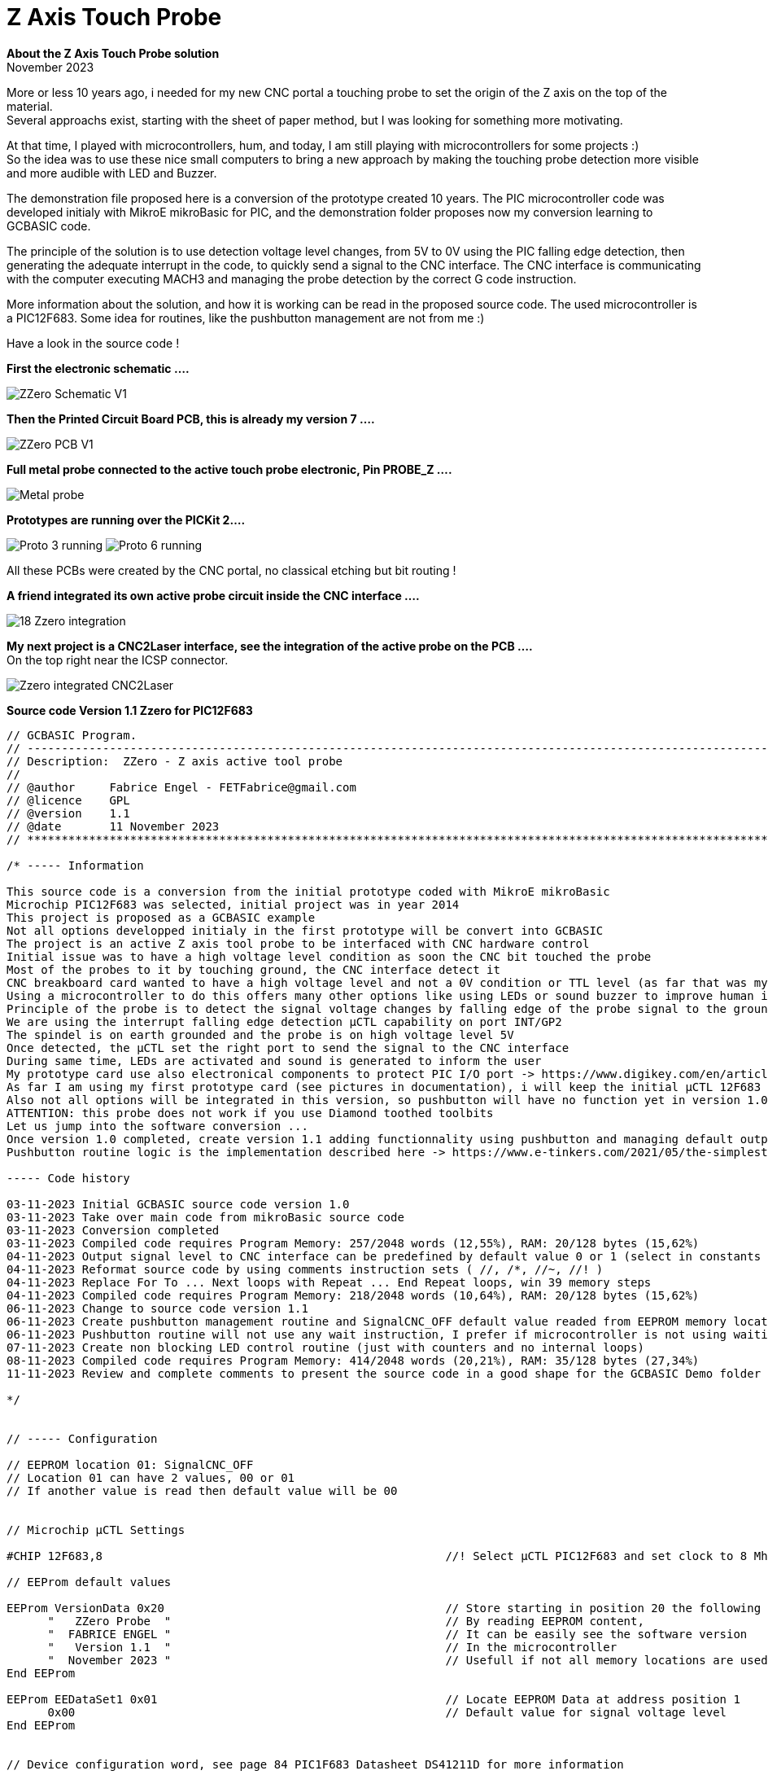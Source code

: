 
# Z Axis Touch Probe

:toc:
:toclevels: 5
:imagesdir: ./Images

*About the Z Axis Touch Probe solution* + 
November 2023

More or less 10 years ago, i needed for my new CNC portal a touching probe to set the origin of the Z axis on the top of the material. +
Several approachs exist, starting with the sheet of paper method, but I was looking for something more motivating.

At that time, I played with microcontrollers, hum, and today, I am still playing with microcontrollers for some projects :) +
So the idea was to use these nice small computers to bring a new approach by making the touching probe detection more visible +
and more audible with LED and Buzzer.

The demonstration file proposed here is a conversion of the prototype created 10 years. The PIC microcontroller code was developed
initialy with MikroE mikroBasic for PIC, and the demonstration folder proposes now my conversion learning to GCBASIC code.

The principle of the solution is to use detection voltage level changes, from 5V to 0V using the PIC falling edge detection,
then generating the adequate interrupt in the code, to quickly send a signal to the CNC interface. The CNC interface is communicating
with the computer executing MACH3 and managing the probe detection by the correct G code instruction.

More information about the solution, and how it is working can be read in the proposed source code.
The used microcontroller is a PIC12F683. Some idea for routines, like the pushbutton management are not from me :)

Have a look in the source code !

*First the electronic schematic ....*

image:ZZero_Schematic_V1.png[]


*Then the Printed Circuit Board PCB, this is already my version 7 ....*

image:ZZero_PCB_V1.png[]


*Full metal probe connected to the active touch probe electronic, Pin PROBE_Z ....*

image:Metal_probe.jpg[]


*Prototypes are running over the PICKit 2....*

image:Proto_3_running.jpg[]
image:Proto_6_running.jpg[]

All these PCBs were created by the CNC portal, no classical etching but bit routing !



*A friend integrated its own active probe circuit inside the CNC interface ....*

image:18_Zzero_integration.jpg[]


*My next project is a CNC2Laser interface, see the integration of the active probe on the PCB ....* +
On the top right near the ICSP connector.

image:Zzero_integrated_CNC2Laser.jpg[]

*Source code Version 1.1 Zzero for PIC12F683*
[source,basic]
----
// GCBASIC Program.
// ------------------------------------------------------------------------------------------------------------------------------------------------------------
// Description:  ZZero - Z axis active tool probe
// 
// @author     Fabrice Engel - FETFabrice@gmail.com
// @licence    GPL
// @version    1.1
// @date       11 November 2023
// ************************************************************************************************************************************************************

/* ----- Information

This source code is a conversion from the initial prototype coded with MikroE mikroBasic
Microchip PIC12F683 was selected, initial project was in year 2014
This project is proposed as a GCBASIC example
Not all options developped initialy in the first prototype will be convert into GCBASIC
The project is an active Z axis tool probe to be interfaced with CNC hardware control
Initial issue was to have a high voltage level condition as soon the CNC bit touched the probe
Most of the probes to it by touching ground, the CNC interface detect it
CNC breakboard card wanted to have a high voltage level and not a 0V condition or TTL level (as far that was my understanding)
Using a microcontroller to do this offers many other options like using LEDs or sound buzzer to improve human interface
Principle of the probe is to detect the signal voltage changes by falling edge of the probe signal to the ground
We are using the interrupt falling edge detection µCTL capability on port INT/GP2
The spindel is on earth grounded and the probe is on high voltage level 5V
Once detected, the µCTL set the right port to send the signal to the CNC interface
During same time, LEDs are activated and sound is generated to inform the user
My prototype card use also electronical components to protect PIC I/O port -> https://www.digikey.com/en/articles/protecting-inputs-in-digital-electronics
As far I am using my first prototype card (see pictures in documentation), i will keep the initial µCTL 12F683
Also not all options will be integrated in this version, so pushbutton will have no function yet in version 1.0
ATTENTION: this probe does not work if you use Diamond toothed toolbits
Let us jump into the software conversion ...
Once version 1.0 completed, create version 1.1 adding functionnality using pushbutton and managing default output level by reading parameter from EEPROM
Pushbutton routine logic is the implementation described here -> https://www.e-tinkers.com/2021/05/the-simplest-button-debounce-solution/ (very nice approach)

----- Code history

03-11-2023 Initial GCBASIC source code version 1.0
03-11-2023 Take over main code from mikroBasic source code
03-11-2023 Conversion completed
03-11-2023 Compiled code requires Program Memory: 257/2048 words (12,55%), RAM: 20/128 bytes (15,62%)
04-11-2023 Output signal level to CNC interface can be predefined by default value 0 or 1 (select in constants definition)
04-11-2023 Reformat source code by using comments instruction sets ( //, /*, //~, //! )
04-11-2023 Replace For To ... Next loops with Repeat ... End Repeat loops, win 39 memory steps
04-11-2023 Compiled code requires Program Memory: 218/2048 words (10,64%), RAM: 20/128 bytes (15,62%)
06-11-2023 Change to source code version 1.1
06-11-2023 Create pushbutton management routine and SignalCNC_OFF default value readed from EEPROM memory location
06-11-2023 Pushbutton routine will not use any wait instruction, I prefer if microcontroller is not using waiting loops :)
07-11-2023 Create non blocking LED control routine (just with counters and no internal loops)
08-11-2023 Compiled code requires Program Memory: 414/2048 words (20,21%), RAM: 35/128 bytes (27,34%)
11-11-2023 Review and complete comments to present the source code in a good shape for the GCBASIC Demo folder

*/


// ----- Configuration

// EEPROM location 01: SignalCNC_OFF
// Location 01 can have 2 values, 00 or 01
// If another value is read then default value will be 00


// Microchip µCTL Settings

#CHIP 12F683,8                                                  //! Select µCTL PIC12F683 and set clock to 8 Mhz

// EEProm default values

EEProm VersionData 0x20                                         // Store starting in position 20 the following description test
      "   ZZero Probe  "                                        // By reading EEPROM content,
      "  FABRICE ENGEL "                                        // It can be easily see the software version 
      "   Version 1.1  "                                        // In the microcontroller
      "  November 2023 "                                        // Usefull if not all memory locations are used for the project
End EEProm

EEProm EEDataSet1 0x01                                          // Locate EEPROM Data at address position 1
      0x00                                                      // Default value for signal voltage level
End EEProm


// Device configuration word, see page 84 PIC1F683 Datasheet DS41211D for more information

#CONFIG CPD=OFF                                                 // Data memory code protection is deactivated
#CONFIG FCMEN=ON                                                // Fail-safe clock monitor is activated
#CONFIG IESO=OFF                                                // Internal External Switchover is deactivated
#CONFIG MCLRE=OFF                                               // GP3/MCLR is activated as input pin
#CONFIG OSC=INTOSCIO                                            // Internal oscillator and all pins as I/O function
#CONFIG WDTE=ON                                                 // Watchdog timer is enabled
#CONFIG PWRTE=OFF                                               // Power Up timer is deactivated
#CONFIG CP=OFF                                                  // Code protection bit is deactivated   
#CONFIG BOREN=OFF                                               // Brown-out reset is disabled

#OPTION Explicit                                                // Be sure all variables are correctly defined


// ----- Define Hardware settings

/*
Port GP0 Output LED Signalisation Red color
Port GP1 Output for external LED or other open collector controled item
Port GP2 Input for Probe
Port GP3 PushButton for parameter configuration (not used in version 1.0)
Port GP4 Output for CNC Breakboard card, signalisation that probe is touching ground - remember spindle and CNC tool on ground level (electricaly connected by CNC portal)
Port GP5 Output for Buzzer (is inverted 0 to beep, 1 for no audible sound)
*/

#DEFINE Led            GPIO.0                                   // Define GP0 for Led Status
#DEFINE ELed           GPIO.1                                   // Define GP1 for external LED
#DEFINE Probe          GPIO.2                                   // Define GP2 for Probe input, use INT on descending edge
#DEFINE PushButton     GPIO.3                                   // Define GP3 for PushButton
#DEFINE SignalCNC      GPIO.4                                   // Define GP4 as output for signalisation to CNC (SignalCNC must be 1 to cut) - N_Channel MosFet
#DEFINE Buzzer         GPIO.5                                   // Define GP5 for Buzzer, 0 will beep

Dir Led                Out                                      // Define GPIO port as Output for LED control
Dir ELed               Out                                      // Define GPIO port as Output for LED control
Dir Probe              In                                       // Define GPIO port as Input for probe grounded detection
Dir PushButton         In                                       // Define GPIO port as Input (is already per default and cannot be changed) for PushButton detection
Dir SignalCNC          Out                                      // Define GPIO port as Output for signal to CNC interface
Dir Buzzer             Out                                      // Define GPIO port as Output for Buzzer control


// ----- Variables

// Todo: Define your parameters as constants here and compile...

#DEFINE CounterCheckProbe = 7000                                // Limit for Alive signal when Probe = 0
#DEFINE BeepTime = 20000                                        // Time of the beep if Probe permanently touching ground
#DEFINE LED_ON = 1000                                           // Define ON time of the LED in the lighting control non blocking routine
#DEFINE LED_OFF = 25000                                         // Define OFF time of the LED in the lighting control non blocking routine

// Variables definition

Dim OldstateProbe as bit                                        // Variable for status of the Probe
Dim OldstateLED as bit                                          // Variable for LED Status
Dim PushButtonState as word                                     // Variable for pushbutton management routine
Dim OldstatePushButton as bit                                   // Variable for pushbutton state
Dim Alive as word                                               // Variable for sending KeepAlive signal by LED
Dim BeepCounter as word                                         // Variable for Beep timed
Dim SignalCNC_OFF as bit                                        // Default voltage level to CNC interface, if 0, than higher level will send to CNC by touching probe

// Initialise the variables for first start

Call EPReadParameters()                                         // Read defined parameters from EEPROM memory
SignalCNC = SignalCNC_OFF                                       // Define initial voltage level for the command to CNC interface
Alive = 0                                                       // Initialize Alive counter
OldstateProbe = 0                                               // Initialize Oldstate Interrupt flag
OldstateLED = 1                                                 // Define OldstateLED
Buzzer = 1                                                      // Buzzer is off at power on (High level for OFF)
PushButtonState = 0                                             // Define initial value of pushbutton bouncing state
OldstatePushButton = 0                                          // Define initial value for previous state pushbutton


// ----- Interrupts

// Keep routine as shortest as possible, it is good practices

Sub Interrupt()                                                 // No test to Do to detect Interrupt flag, this is the only interrupt source!
    SignalCNC = Not(SignalCNC_OFF)                              // Activate SignalCNC and send signal to CNC interface
    OldStateProbe = 1                                           // Activate flag to indicate the Probe is touching ground
    INTCON.INTF = 0                                             // Clear INT GP2 flag, ready for next detection
End Sub


// ----- Main body of program


// Initialise PIC12F683 particular registers, interrupts and watchdog management

Call InitPIC()

// Send 2 bip tones to say hello at power up

Repeat 2                                                        // Run 2 times for saying Hello
   Repeat 30000                                                 // Say Hello with bip
      Buzzer = 0                                                // Remember Buzzer will beep with 0
      Led = 1                                                   // Put LED On
      Call TestProbe()                                          // Check state of the Probe, must run in all situations
   End Repeat
   Repeat 30000                                                 // Second half of the hello sequence
      Buzzer = 1                                                // Put Buzzer Off
      Led = 0                                                   // Put LED Off
      Call TestProbe()                                          // Check state of the Probe
   End Repeat
End Repeat

// Check if Probe is already grounded !

Do While Probe = 0                                              // Check if the signal is already grounded
   SignalCNC = Not(SignalCNC_OFF)                               // Send information to CNC interface
   Led = 1                                                      // Permanent LEDs ON
   ELed = 1
   Buzzer = 0                                                   // And permanent sound if touching on power up
Loop                                                            // Alert as long condition is true

// Shut indications down and retablish normal situation

SignalCNC = SignalCNC_OFF
Led = 0
ELed = 0
Buzzer = 1

// **************************************************  P R I N C I P A L  &  P E R M A N E N T L Y  L O O P  **************************************************

// Restart sequence from the beginning over and over

Do Forever
   Call TestProbe()                                             // Check state of the probe
   Call LEDControl()                                            // Managing LED blinking sequence
   Call PushButtonControl()                                     // Check pushbutton status and initiate EEPROM parameter storing routine if needed
   Clrwdt                                                       // Main watchdog clear function, DO NOT REMOVE !
Loop

// ****************************************************************  E N D  M A I N  L O O P  *****************************************************************


// ----- Subroutines


// Hardware settings (not configured by GCBASIC)

Sub InitPIC()
    INTCON =     0b11010000                                     // Enable general Interrupt, activate INTE for GP2 interrupt (page 13)
    OPTION_REG = 0b10001110                                     // Enable interrupt on falling edge GP2 (page 12), Prescaler to WDT 1/64, PullUp disable
    WDTCON =     0b00010111                                     // Prescaler 1/65536 Watchdog, enable per software (Page 97)
End Sub


// Read EEPROM defined parameters procedure

Sub EPReadParameters()
    Dim EPReadParam as Byte                                     // Define local variable to read each memory slot
    EPRead 1, EPReadParam                                       // Read default parameter from EEPROM memory slot 1 (Voltage level CNC Signal)
    If EPReadParam = 0x00 Then                                  // Check if value stored in EEPROM can be correct or not
       SignalCNC_OFF = 0                                        
     Else 
       If EPReadParam = 0x01 Then                               // Had programming issues with managing single bits from byte,
          SignalCNC_OFF = 1                                     // Solved it like that, if someone could advise me ? Thank
        Else
          SignalCNC_OFF = 0                                     // If the value is missconfigured, use default value 0 for SignalCNC_OFF
       End If
    End If
End Sub


// Probe detection procedure

Sub TestProbe()
    If OldStateProbe = 1 Then                                   // Interrupt occur, so check if Probe is still touching the ground
       If Probe = 0 Then
          If OldStateLED = 1 Then
             LED = 1
             OldStateLED = 0
          End If
          BeepCounter = BeepCounter + 1                         // If yes send a beep tone
          If BeepCounter < (BeepTime / 2) Then                  // If permanently grounded send and beep-blanck-beep ...
             Buzzer = 0
             Eled = 1                                           // Put ON second Output
           Else
             Buzzer = 1
             Eled = 0                                           // Put OFF second Output
          End If
          If BeepCounter > BeepTime Then                        // End of the loop, clear the timer
             BeepCounter = 0
          End If
          If Alive = CounterCheckProbe Then
             Alive = LED_OFF                                    // Blink faster when Probe = 0
          End If
        Else
          SignalCNC = SignalCNC_OFF                             // Probe is no touching anymore, so shut down the signal to CNC control
          OldStateProbe = 0                                     // Clear the state flag set by the Interrupt
          OldStateLED = 1                                       // LED ready to are ON at next Probe touching
          Buzzer = 1                                            // Buzzer is OFF
          Eled = 0                                              // Put OFF second led
          BeepCounter = 0                                       // Clear counter for Buzzer
          Alive = 0                                             // Clear counter for Led
       End If
    End If
End Sub


// Pushbutton management routine, learn more here: https://www.e-tinkers.com/2021/05/the-simplest-button-debounce-solution/ 

Sub PushButtonControl()                                         // PushButton is connected to PullUp resistance
  PushButtonState = FnLSL(PushButtonState,1)                    // At each run, move the bits to the left
  PushButtonState = PushButtonState OR PushButton               // Merge bits values history state with actual pushbutton state 
  PushButtonState = PushButtonState OR 0xfe00                   // Mask the history state to be able to detect a stable state of 0
  If OldstatePushButton = 0 Then
      If PushButtonState = 0xff00 Then                          // Falling edge detected
         OldstatePushButton = 1                                 // Black pushbutton was pressed, set flag to detect raising edge
      End If
  End If                                                        // Pushbutton must be pressed and released to be considered
  If OldstatePushButton = 1 Then
     If PushButtonState = 0xfe01 Then                           // Detect raising edge, push button was released        
        SignalCNC_OFF = not(SignalCNC_OFF)                      // Invert actual parameter
        SignalCNC = SignalCNC_OFF                               // Invert output signal to CNC interface
        EPWrite 1, SignalCNC_OFF                                // Write new parameter value in EEPROM to be ready next power up
        Wait 50 ms                                              // Wait to give time before reading EEPROM, this time is required to ensure correct eeprom storage (usually 20 msec)
        Call EPReadParameters()                                 // Use the new value and be sure
        Repeat 20000                                            // Let LED ON and Buzzer ON to indicate preassure on the pushbutton
          Led = 1
          Buzzer = 0
        End Repeat
        Led = 0                                                 // Shuttoff LED and Buzzer, no light and no sound at end
        Buzzer = 1
        OldstatePushButton = 0                                  // Clear detection flag
     End If
  End If   
End Sub


// LED control routine

Sub LEDControl()
   Alive += 1                                                   // Add 1 to counter     
   If Alive < LED_ON Then                                       // Flash of the control led
      Led = 1                                                   // Put LED ON
   Else   
      Led = 0                                                   // Put LED OFF
      If Alive > LED_OFF Then                                   // Time limit reach of the counter, go back to ON sequence of the LED
         Alive = 0                                              // Clear to counter and be ready for new LED blinking sequece
      End If
   End If
End Sub

// ----- Lookup Tables



----



